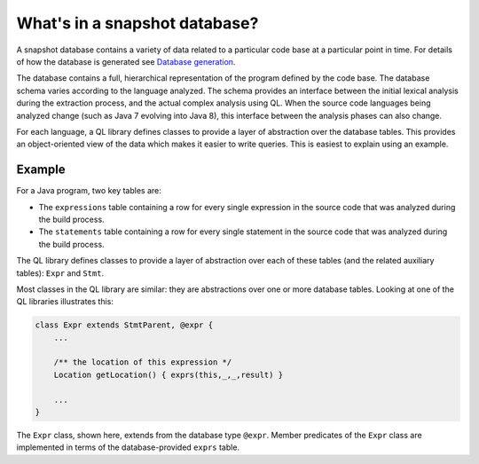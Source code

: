 What's in a snapshot database?
==============================

A snapshot database contains a variety of data related to a particular code base at a particular point in time. For details of how the database is generated see `Database generation <https://lgtm.com/help/lgtm/generate-database>`__.

The database contains a full, hierarchical representation of the program defined by the code base. The database schema varies according to the language analyzed. The schema provides an interface between the initial lexical analysis during the extraction process, and the actual complex analysis using QL. When the source code languages being analyzed change (such as Java 7 evolving into Java 8), this interface between the analysis phases can also change.

For each language, a QL library defines classes to provide a layer of abstraction over the database tables. This provides an object-oriented view of the data which makes it easier to write queries. This is easiest to explain using an example.

Example
-------

For a Java program, two key tables are:

-  The ``expressions`` table containing a row for every single expression in the source code that was analyzed during the build process.
-  The ``statements`` table containing a row for every single statement in the source code that was analyzed during the build process.

The QL library defines classes to provide a layer of abstraction over each of these tables (and the related auxiliary tables): ``Expr`` and ``Stmt``.

Most classes in the QL library are similar: they are abstractions over one or more database tables. Looking at one of the QL libraries illustrates this:

.. code-block:: ql

   class Expr extends StmtParent, @expr {
       ...

       /** the location of this expression */
       Location getLocation() { exprs(this,_,_,result) }

       ...
   }

The ``Expr`` class, shown here, extends from the database type ``@expr``. Member predicates of the ``Expr`` class are implemented in terms of the database-provided ``exprs`` table.
